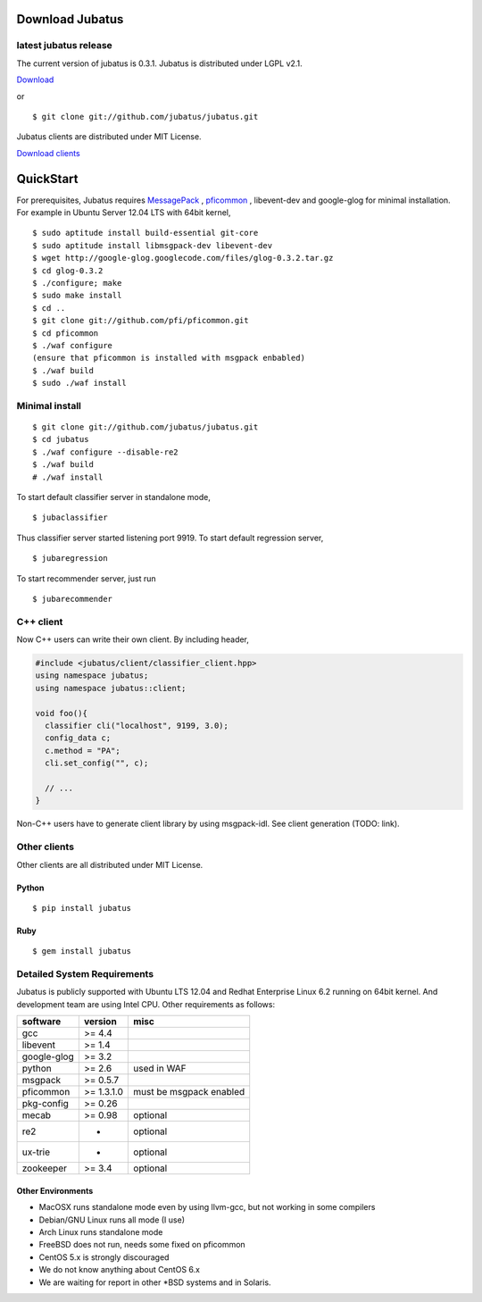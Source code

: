 Download Jubatus
================

latest jubatus release
-----------------------
The current version of jubatus is 0.3.1. Jubatus is distributed under LGPL v2.1.


`Download <https://github.com/jubatus/jubatus/zipball/master>`_

or

::

  $ git clone git://github.com/jubatus/jubatus.git

Jubatus clients are distributed under MIT License.

`Download clients <https://github.com/downloads/jubatus/jubatus/jubatus_client.0.3.1.2012-07-20.tar.gz>`_
 
QuickStart
==========

For prerequisites, Jubatus requires `MessagePack <http://msgpack.org>`_ , `pficommon <http://pfi.github.com/pficommon>`_ , libevent-dev  and google-glog for minimal installation. For example in Ubuntu Server 12.04 LTS with 64bit kernel,

::

  $ sudo aptitude install build-essential git-core
  $ sudo aptitude install libmsgpack-dev libevent-dev
  $ wget http://google-glog.googlecode.com/files/glog-0.3.2.tar.gz
  $ cd glog-0.3.2
  $ ./configure; make
  $ sudo make install
  $ cd ..
  $ git clone git://github.com/pfi/pficommon.git
  $ cd pficommon
  $ ./waf configure
  (ensure that pficommon is installed with msgpack enbabled)
  $ ./waf build
  $ sudo ./waf install

Minimal install
---------------

::

  $ git clone git://github.com/jubatus/jubatus.git
  $ cd jubatus
  $ ./waf configure --disable-re2
  $ ./waf build
  # ./waf install


To start default classifier server in standalone mode,

::

  $ jubaclassifier

Thus classifier server started listening port 9919.
To start default regression server,

::

  $ jubaregression

To start recommender server, just run

::

  $ jubarecommender

C++ client
----------

Now C++ users can write their own client.
By including header,


.. code-block:: cpp

  #include <jubatus/client/classifier_client.hpp>
  using namespace jubatus;
  using namespace jubatus::client;

  void foo(){
    classifier cli("localhost", 9199, 3.0);
    config_data c;
    c.method = "PA";    
    cli.set_config("", c);

    // ...
  }


Non-C++ users have to generate client library by using msgpack-idl.
See client generation (TODO: link).

Other clients
-------------

Other clients are all distributed under MIT License.

Python
~~~~~~

::

  $ pip install jubatus

Ruby
~~~~

::

  $ gem install jubatus

.. _requirements:

Detailed System Requirements
----------------------------

Jubatus is publicly supported with Ubuntu LTS 12.04 and Redhat Enterprise Linux 6.2 running on 64bit kernel. And development team are using Intel CPU. Other requirements as follows:


============ ========== ========================
software     version    misc
============ ========== ========================
gcc          >= 4.4

libevent     >= 1.4

google-glog  >= 3.2

python       >= 2.6     used in WAF

msgpack      >= 0.5.7

pficommon    >= 1.3.1.0 must be msgpack enabled

pkg-config   >= 0.26

mecab        >= 0.98    optional

re2          -          optional

ux-trie      -          optional

zookeeper    >= 3.4     optional
============ ========== ========================

Other Environments
~~~~~~~~~~~~~~~~~~

- MacOSX runs standalone mode even by using llvm-gcc, but not working in some compilers
- Debian/GNU Linux runs all mode (I use)
- Arch Linux runs standalone mode
- FreeBSD does not run, needs some fixed on pficommon
- CentOS 5.x is strongly discouraged
- We do not know anything about CentOS 6.x
- We are waiting for report in other *BSD systems and in Solaris.
